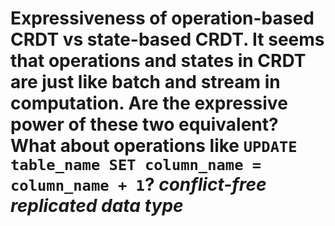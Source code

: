 * Expressiveness of operation-based CRDT vs state-based CRDT. It seems that operations and states in CRDT are just like batch and stream in computation. Are the expressive power of these two equivalent? What about operations like ~UPDATE table_name SET column_name = column_name + 1~? [[conflict-free replicated data type]]